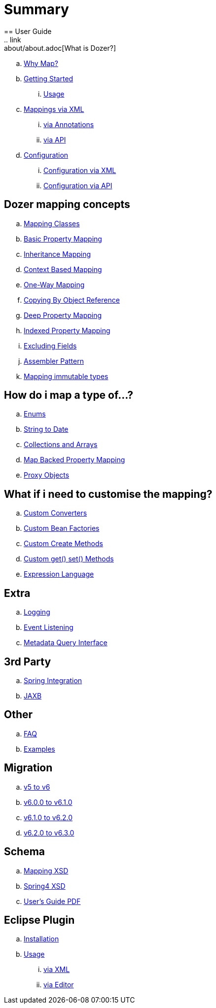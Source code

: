 = Summary
== User Guide
.. link:about/about.adoc[What is Dozer?]
.. link:documentation/whymap.adoc[Why Map?]
.. link:documentation/gettingstarted.adoc[Getting Started]
... link:documentation/usage.adoc[Usage]
.. link:documentation/mappings.adoc[Mappings via XML]
... link:documentation/annotations.adoc[via Annotations]
... link:documentation/apimappings.adoc[via API]
.. link:documentation/configuration/configuration.adoc[Configuration]
... link:documentation/xmlConfiguration.adoc[Configuration via XML]
... link:documentation/apiConfiguration.adoc[Configuration via API]

== Dozer mapping concepts
.. link:documentation/mappingclasses.adoc[Mapping Classes]
.. link:documentation/simpleproperty.adoc[Basic Property Mapping]
.. link:documentation/baseattributes.adoc[Inheritance Mapping]
.. link:documentation/contextmapping.adoc[Context Based Mapping]
.. link:documentation/oneway.adoc[One-Way Mapping]
.. link:documentation/copybyreference.adoc[Copying By Object Reference]
.. link:documentation/deepmapping.adoc[Deep Property Mapping]
.. link:documentation/indexmapping.adoc[Indexed Property Mapping]
.. link:documentation/exclude.adoc[Excluding Fields]
.. link:documentation/advancedproperty.adoc[Assembler Pattern]
.. link:documentation/immutable.adoc[Mapping immutable types]

== How do i map a type of...?
.. link:documentation/enum.adoc[Enums]
.. link:documentation/stringtodatemapping.adoc[String to Date]
.. link:documentation/collectionandarraymapping.adoc[Collections and Arrays]
.. link:documentation/mapbackedproperty.adoc[Map Backed Property Mapping]
.. link:documentation/proxyhandling.adoc[Proxy Objects]

== What if i need to customise the mapping?
.. link:documentation/customconverter.adoc[Custom Converters]
.. link:documentation/custombeanfactories.adoc[Custom Bean Factories]
.. link:documentation/customCreateMethod.adoc[Custom Create Methods]
.. link:documentation/custommethods.adoc[Custom get() set() Methods]
.. link:documentation/expressionlanguage.adoc[Expression Language]

== Extra
.. link:documentation/configuration/logging.adoc[Logging]
.. link:documentation/events.adoc[Event Listening]
.. link:documentation/metadata.adoc[Metadata Query Interface]

== 3rd Party
.. link:documentation/springintegration.adoc[Spring Integration]
.. link:documentation/jaxb.adoc[JAXB]

== Other
.. link:documentation/faq.adoc[FAQ]
.. link:documentation/examples.adoc[Examples]

== Migration
.. link:migration/v5-to-v6.adoc[v5 to v6]
.. link:migration/v6-to-v61.adoc[v6.0.0 to v6.1.0]
.. link:migration/v61-to-v62.adoc[v6.1.0 to v6.2.0]
.. link:migration/v62-to-v63.adoc[v6.2.0 to v6.3.0]

== Schema
.. link:https://dozermapper.github.io/schema/bean-mapping.xsd[Mapping XSD]
.. link:https://dozermapper.github.io/schema/dozer-spring.xsd[Spring4 XSD]
.. link:https://dozermapper.github.io/schema/dozer-user-guide.pdf[User's Guide PDF]

== Eclipse Plugin
.. link:documentation/eclipse-plugin/installation.adoc[Installation]
.. link:documentation/eclipse-plugin/usage.adoc[Usage]
... link:documentation/eclipse-plugin/usage-xml.adoc[via XML]
... link:documentation/eclipse-plugin/usage-editor.adoc[via Editor]
